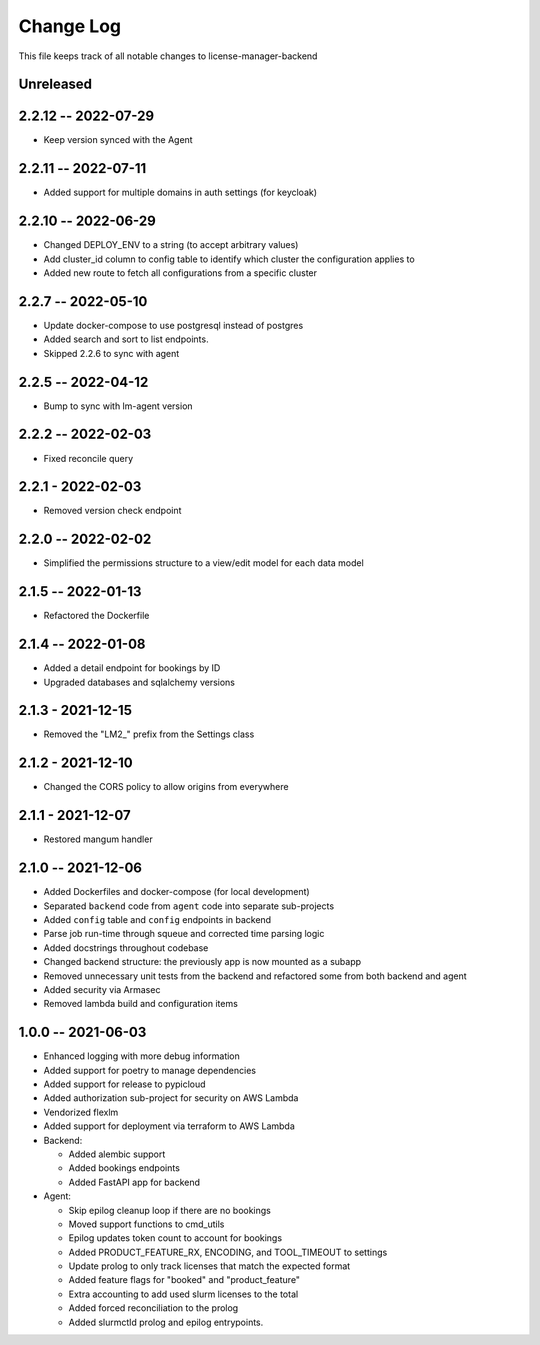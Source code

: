 ============
 Change Log
============

This file keeps track of all notable changes to license-manager-backend

Unreleased
----------

2.2.12 -- 2022-07-29
--------------------
* Keep version synced with the Agent

2.2.11 -- 2022-07-11
--------------------
* Added support for multiple domains in auth settings (for keycloak)

2.2.10 -- 2022-06-29
--------------------
* Changed DEPLOY_ENV to a string (to accept arbitrary values)
* Add cluster_id column to config table to identify which cluster the configuration applies to
* Added new route to fetch all configurations from a specific cluster

2.2.7 -- 2022-05-10
-------------------
* Update docker-compose to use postgresql instead of postgres
* Added search and sort to list endpoints.
* Skipped 2.2.6 to sync with agent


2.2.5 -- 2022-04-12
-------------------
* Bump to sync with lm-agent version

2.2.2 -- 2022-02-03
-------------------
* Fixed reconcile query

2.2.1 - 2022-02-03
------------------
* Removed version check endpoint

2.2.0 -- 2022-02-02
-------------------
* Simplified the permissions structure to a view/edit model for each data model

2.1.5 -- 2022-01-13
-------------------
* Refactored the Dockerfile

2.1.4 -- 2022-01-08
-------------------
* Added a detail endpoint for bookings by ID
* Upgraded databases and sqlalchemy versions

2.1.3 - 2021-12-15
------------------
* Removed the "LM2_" prefix from the Settings class

2.1.2 - 2021-12-10
------------------
* Changed the CORS policy to allow origins from everywhere

2.1.1 - 2021-12-07
------------------
* Restored mangum handler

2.1.0 -- 2021-12-06
-------------------
* Added Dockerfiles and docker-compose (for local development)
* Separated ``backend`` code from ``agent`` code into separate sub-projects
* Added ``config`` table and ``config`` endpoints in backend
* Parse job run-time through squeue and corrected time parsing logic
* Added docstrings throughout codebase
* Changed backend structure: the previously app is now mounted as a subapp
* Removed unnecessary unit tests from the backend and refactored some from both backend and agent
* Added security via Armasec
* Removed lambda build and configuration items

1.0.0 -- 2021-06-03
-------------------
* Enhanced logging with more debug information
* Added support for poetry to manage dependencies
* Added support for release to pypicloud
* Added authorization sub-project for security on AWS Lambda
* Vendorized flexlm
* Added support for deployment via terraform to AWS Lambda
* Backend:

  * Added alembic support
  * Added bookings endpoints
  * Added FastAPI app for backend

* Agent:

  * Skip epilog cleanup loop if there are no bookings
  * Moved support functions to cmd_utils
  * Epilog updates token count to account for bookings
  * Added PRODUCT_FEATURE_RX, ENCODING, and TOOL_TIMEOUT to settings
  * Update prolog to only track licenses that match the expected format
  * Added feature flags for "booked" and "product_feature"
  * Extra accounting to add used slurm licenses to the total
  * Added forced reconciliation to the prolog
  * Added slurmctld prolog and epilog entrypoints.
